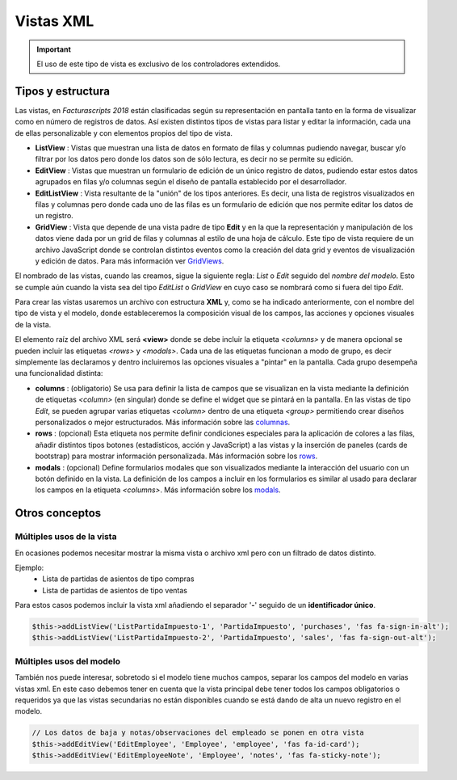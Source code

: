 .. title:: XML Views
.. highlight:: rst

.. title:: Facturascripts desarrollo de vistas
.. meta::
  :http-equiv=Content-Type: text/html; charset=UTF-8
  :generator: FacturaScripts Documentacion
  :description: Nuevo sistema para diseño de vistas mediante XML
  :keywords: facturascripts, documentacion, diseño, vista, xml, desarrollo
  :robots: Index, Follow
  :author: Jose Antonio Cuello (Artex Trading)
  :subject: Vistas XML FacturaScripts
  :lang: es


##########
Vistas XML
##########

.. important::

    El uso de este tipo de vista es exclusivo de los controladores extendidos.


Tipos y estructura
==================

Las vistas, en *Facturascripts 2018* están clasificadas según su representación
en pantalla tanto en la forma de visualizar como en número de registros de datos.
Así existen distintos tipos de vistas para listar y editar la información, cada una
de ellas personalizable y con elementos propios del tipo de vista.

-  **ListView** : Vistas que muestran una lista de datos en formato de filas y columnas
   pudiendo navegar, buscar y/o filtrar por los datos pero donde los datos son de
   sólo lectura, es decir no se permite su edición.

-  **EditView** : Vistas que muestran un formulario de edición de un único registro de
   datos, pudiendo estar estos datos agrupados en filas y/o columnas según el diseño
   de pantalla establecido por el desarrollador.

-  **EditListView** : Vista resultante de la "unión" de los tipos anteriores. Es decir,
   una lista de registros visualizados en filas y columnas pero donde cada uno de las
   filas es un formulario de edición que nos permite editar los datos de un registro.

-  **GridView** : Vista que depende de una vista padre de tipo **Edit** y en la que la representación
   y manipulación de los datos viene dada por un grid de filas y columnas al estilo de una hoja de cálculo.
   Este tipo de vista requiere de un archivo JavaScript donde se controlan distintos eventos como la
   creación del data grid y eventos de visualización y edición de datos.
   Para más información ver `GridViews <GridViews>`__.

El nombrado de las vistas, cuando las creamos, sigue la siguiente regla: *List* o *Edit* seguido
del *nombre del modelo*. Esto se cumple aún cuando la vista sea del tipo *EditList* o *GridView* en cuyo caso
se nombrará como si fuera del tipo *Edit*.

Para crear las vistas usaremos un archivo con estructura **XML** y, como se ha indicado
anteriormente, con el nombre del tipo de vista y el modelo, donde estableceremos la
composición visual de los campos, las acciones y opciones visuales de la vista.

El elemento raíz del archivo XML será **<view>** donde se debe incluir la etiqueta *<columns>*
y de manera opcional se pueden incluir las etiquetas *<rows>* y *<modals>*. Cada una de las etiquetas
funcionan a modo de grupo, es decir simplemente las declaramos y dentro incluiremos las opciones
visuales a "pintar" en la pantalla. Cada grupo desempeña una funcionalidad distinta:

-  **columns** : (obligatorio) Se usa para definir la lista de campos que se
   visualizan en la vista mediante la definición de etiquetas *<column>* (en singular) donde
   se define el widget que se pintará en la pantalla. En las vistas de tipo *Edit*, se pueden agrupar
   varias etiquetas *<column>* dentro de una etiqueta *<group>* permitiendo crear diseños
   personalizados o mejor estructurados. Más información sobre las `columnas <XMLColumns>`__.

-  **rows** : (opcional) Esta etiqueta nos permite definir condiciones especiales para
   la aplicación de colores a las filas, añadir distintos tipos botones (estadísticos,
   acción y JavaScript) a las vistas y la inserción de paneles (cards de bootstrap)
   para mostrar información personalizada. Más información sobre los `rows <XMLRows>`__.

-  **modals** : (opcional) Define formularios modales que son visualizados
   mediante la interacción del usuario con un botón definido en la vista. La definición
   de los campos a incluir en los formularios es similar al usado para declarar los
   campos en la etiqueta *<columns>*. Más información sobre los `modals <XMLModals>`__.


Otros conceptos
===============

Múltiples usos de la vista
--------------------------
En ocasiones podemos necesitar mostrar la misma vista o archivo xml pero con un filtrado
de datos distinto.

Ejemplo:
    - Lista de partidas de asientos de tipo compras
    - Lista de partidas de asientos de tipo ventas


Para estos casos podemos incluir la vista xml añadiendo el separador '**-**' seguido de un
**identificador único**.

.. code:: php

    $this->addListView('ListPartidaImpuesto-1', 'PartidaImpuesto', 'purchases', 'fas fa-sign-in-alt');
    $this->addListView('ListPartidaImpuesto-2', 'PartidaImpuesto', 'sales', 'fas fa-sign-out-alt');


Múltiples usos del modelo
--------------------------
También nos puede interesar, sobretodo si el modelo tiene muchos campos, separar los
campos del modelo en varias vistas xml. En este caso debemos tener en cuenta que la
vista principal debe tener todos los campos obligatorios o requeridos ya que las vistas
secundarias no están disponibles cuando se está dando de alta un nuevo registro en el
modelo.

.. code:: php

    // Los datos de baja y notas/observaciones del empleado se ponen en otra vista
    $this->addEditView('EditEmployee', 'Employee', 'employee', 'fas fa-id-card');
    $this->addEditView('EditEmployeeNote', 'Employee', 'notes', 'fas fa-sticky-note');
